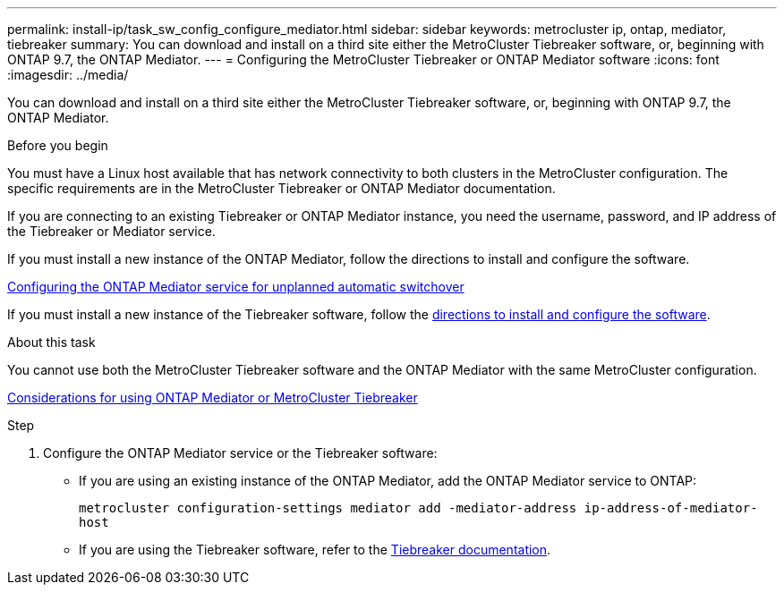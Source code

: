 ---
permalink: install-ip/task_sw_config_configure_mediator.html
sidebar: sidebar
keywords: metrocluster ip, ontap, mediator, tiebreaker
summary: You can download and install on a third site either the MetroCluster Tiebreaker software, or, beginning with ONTAP 9.7, the ONTAP Mediator.
---
= Configuring the MetroCluster Tiebreaker or ONTAP Mediator software
:icons: font
:imagesdir: ../media/

[.lead]
You can download and install on a third site either the MetroCluster Tiebreaker software, or, beginning with ONTAP 9.7, the ONTAP Mediator.

.Before you begin

You must have a Linux host available that has network connectivity to both clusters in the MetroCluster configuration. The specific requirements are in the MetroCluster Tiebreaker or ONTAP Mediator documentation.

If you are connecting to an existing Tiebreaker or ONTAP Mediator instance, you need the username, password, and IP address of the Tiebreaker or Mediator service.

If you must install a new instance of the ONTAP Mediator, follow the directions to install and configure the software.

link:concept_mediator_requirements.html[Configuring the ONTAP Mediator service for unplanned automatic switchover]

If you must install a new instance of the Tiebreaker software, follow the link:../tiebreaker/concept_overview_of_the_tiebreaker_software.html[directions to install and configure the software].

.About this task

You cannot use both the MetroCluster Tiebreaker software and the ONTAP Mediator with the same MetroCluster configuration.

link:../install-ip/concept_considerations_mediator.html[Considerations for using ONTAP Mediator or MetroCluster Tiebreaker]

.Step

. Configure the ONTAP Mediator service or the Tiebreaker software:
** If you are using an existing instance of the ONTAP Mediator, add the ONTAP Mediator service to ONTAP:
+
`metrocluster configuration-settings mediator add -mediator-address ip-address-of-mediator-host`
** If you are using the Tiebreaker software, refer to the link:../tiebreaker/concept_overview_of_the_tiebreaker_software.html[Tiebreaker documentation].

// BURT 1448684, 03 FEB 2022
